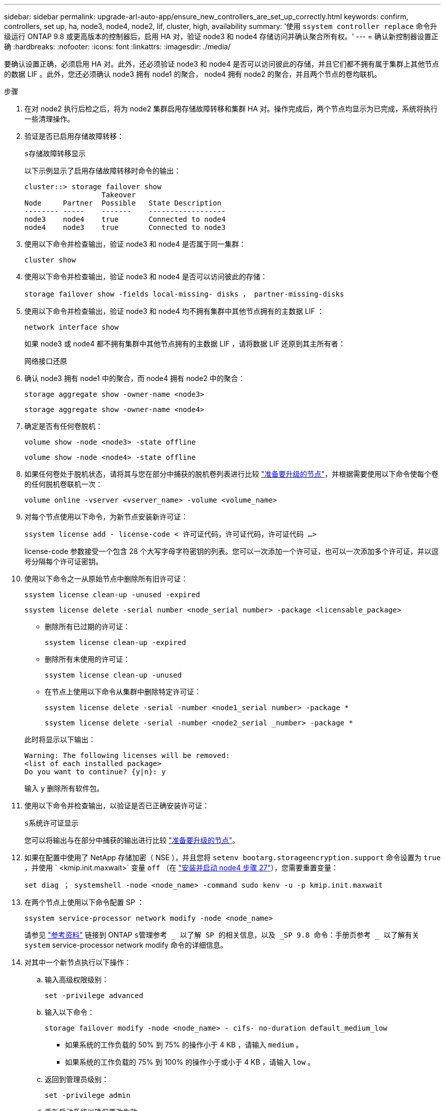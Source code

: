 ---
sidebar: sidebar 
permalink: upgrade-arl-auto-app/ensure_new_controllers_are_set_up_correctly.html 
keywords: confirm, controllers, set up, ha, node3, node4, node2, lif, cluster, high, availability 
summary: '使用 `ssystem controller replace` 命令升级运行 ONTAP 9.8 或更高版本的控制器后，启用 HA 对，验证 node3 和 node4 存储访问并确认聚合所有权。' 
---
= 确认新控制器设置正确
:hardbreaks:
:nofooter: 
:icons: font
:linkattrs: 
:imagesdir: ./media/


[role="lead"]
要确认设置正确，必须启用 HA 对。此外，还必须验证 node3 和 node4 是否可以访问彼此的存储，并且它们都不拥有属于集群上其他节点的数据 LIF 。此外，您还必须确认 node3 拥有 node1 的聚合， node4 拥有 node2 的聚合，并且两个节点的卷均联机。

.步骤
. 在对 node2 执行后检之后，将为 node2 集群启用存储故障转移和集群 HA 对。操作完成后，两个节点均显示为已完成，系统将执行一些清理操作。
. 验证是否已启用存储故障转移：
+
`s存储故障转移显示`

+
以下示例显示了启用存储故障转移时命令的输出：

+
....
cluster::> storage failover show
                  Takeover
Node     Partner  Possible   State Description
-------- -----    -------    ------------------
node3    node4    true       Connected to node4
node4    node3    true       Connected to node3
....
. 使用以下命令并检查输出，验证 node3 和 node4 是否属于同一集群：
+
`cluster show`

. 使用以下命令并检查输出，验证 node3 和 node4 是否可以访问彼此的存储：
+
`storage failover show -fields local-missing- disks ， partner-missing-disks`

. 使用以下命令并检查输出，验证 node3 和 node4 均不拥有集群中其他节点拥有的主数据 LIF ：
+
`network interface show`

+
如果 node3 或 node4 都不拥有集群中其他节点拥有的主数据 LIF ，请将数据 LIF 还原到其主所有者：

+
`网络接口还原`

. 确认 node3 拥有 node1 中的聚合，而 node4 拥有 node2 中的聚合：
+
`storage aggregate show -owner-name <node3>`

+
`storage aggregate show -owner-name <node4>`

. 确定是否有任何卷脱机：
+
`volume show -node <node3> -state offline`

+
`volume show -node <node4> -state offline`

. 如果任何卷处于脱机状态，请将其与您在部分中捕获的脱机卷列表进行比较 link:prepare_nodes_for_upgrade.html["准备要升级的节点"]，并根据需要使用以下命令使每个卷的任何脱机卷联机一次：
+
`volume online -vserver <vserver_name> -volume <volume_name>`

. 对每个节点使用以下命令，为新节点安装新许可证：
+
`ssystem license add - license-code < 许可证代码，许可证代码，许可证代码 ...>`

+
license-code 参数接受一个包含 28 个大写字母字符密钥的列表。您可以一次添加一个许可证，也可以一次添加多个许可证，并以逗号分隔每个许可证密钥。

. 使用以下命令之一从原始节点中删除所有旧许可证：
+
`ssystem license clean-up -unused -expired`

+
`ssystem license delete -serial number <node_serial number> -package <licensable_package>`

+
--
** 删除所有已过期的许可证：
+
`ssystem license clean-up -expired`

** 删除所有未使用的许可证：
+
`ssystem license clean-up -unused`

** 在节点上使用以下命令从集群中删除特定许可证：
+
`ssystem license delete -serial -number <node1_serial number> -package *`

+
`ssystem license delete -serial -number <node2_serial _number> -package *`



--
+
此时将显示以下输出：

+
....
Warning: The following licenses will be removed:
<list of each installed package>
Do you want to continue? {y|n}: y
....
+
输入 `y` 删除所有软件包。

. 使用以下命令并检查输出，以验证是否已正确安装许可证：
+
`s系统许可证显示`

+
您可以将输出与在部分中捕获的输出进行比较 link:prepare_nodes_for_upgrade.html["准备要升级的节点"]。

. 如果在配置中使用了 NetApp 存储加密（ NSE ），并且您将 `setenv bootarg.storageencryption.support` 命令设置为 `true` ，并使用 ` <kmip.init.maxwait>` 变量 `off` （在 link:install_boot_node4.html#step27["安装并启动 node4 步骤 27"]），您需要重置变量：
+
`set diag ； systemshell -node <node_name> -command sudo kenv -u -p kmip.init.maxwait`



. 在两个节点上使用以下命令配置 SP ：
+
`ssystem service-processor network modify -node <node_name>`

+
请参见 link:other_references.html["参考资料"] 链接到 ONTAP `s管理参考 _ 以了解 SP 的相关信息，以及 _SP 9.8 命令：手册页参考 _ 以了解有关 system` service-processor network modify 命令的详细信息。

. 对其中一个新节点执行以下操作：
+
.. 输入高级权限级别：
+
`set -privilege advanced`

.. 输入以下命令：
+
`storage failover modify -node <node_name> - cifs- no-duration default_medium_low`

+
*** 如果系统的工作负载的 50% 到 75% 的操作小于 4 KB ，请输入 `medium` 。
*** 如果系统的工作负载的 75% 到 100% 的操作小于或小于 4 KB ，请输入 `low` 。


.. 返回到管理员级别：
+
`set -privilege admin`

.. 重新启动系统以确保更改生效。


. 如果要在新节点上设置无交换机集群，请参见 link:other_references.html["参考资料"] 要链接到 _NetApp 支持站点 _ 并按照 _switchover to a two-node switchless cluster_ 中的说明进行操作。


如果在 node3 和 node4 上启用了存储加密，请完成此部分 link:set_up_storage_encryption_new_module.html["在新控制器模块上设置存储加密"]。否则，请完成部分 link:decommission_old_system.html["停用旧系统"]。
